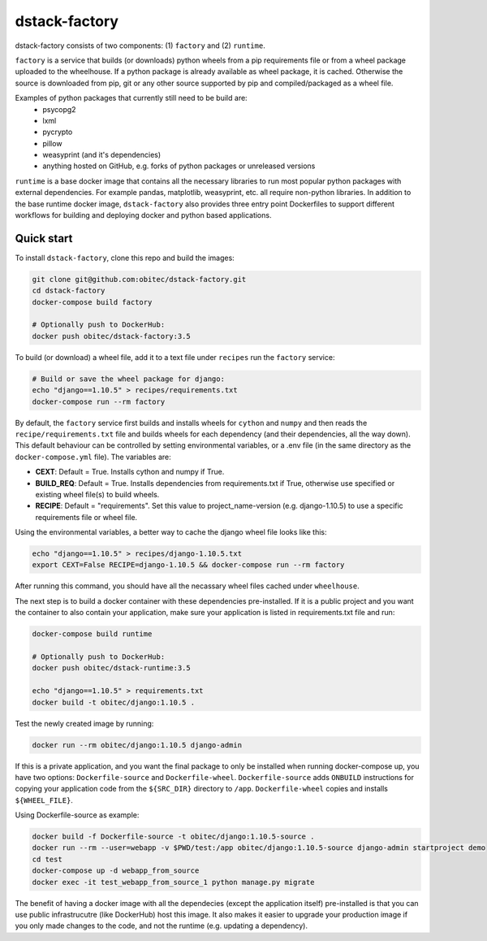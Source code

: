 dstack-factory
==============

dstack-factory consists of two components: (1) ``factory`` and (2) ``runtime``.

``factory`` is a service that builds (or downloads) python wheels from a pip requirements file or from a wheel package uploaded to the wheelhouse. If a python package is already available as wheel package, it is cached. Otherwise the source is downloaded from pip, git or any other source supported by pip and compiled/packaged as a wheel file.

Examples of python packages that currently still need to be build are:
   - psycopg2
   - lxml
   - pycrypto
   - pillow
   - weasyprint (and it's dependencies)
   - anything hosted on GitHub, e.g. forks of python packages or unreleased versions

``runtime`` is a base docker image that contains all the necessary libraries to run most popular python packages with external dependencies. For example pandas, matplotlib, weasyprint, etc. all require non-python libraries.
In addition to the base runtime docker image, ``dstack-factory`` also provides three entry point Dockerfiles to support different workflows for building and deploying docker and python based applications.

Quick start
-----------

To install ``dstack-factory``, clone this repo and build the images:

.. code-block:: bash

   git clone git@github.com:obitec/dstack-factory.git
   cd dstack-factory
   docker-compose build factory
   
   # Optionally push to DockerHub:
   docker push obitec/dstack-factory:3.5
   
To build (or download) a wheel file, add it to a text file under ``recipes`` run the ``factory`` service:

.. code-block:: bash

   # Build or save the wheel package for django:
   echo "django==1.10.5" > recipes/requirements.txt
   docker-compose run --rm factory

By default, the ``factory`` service first builds and installs wheels for ``cython`` and ``numpy`` and then reads the ``recipe/requirements.txt`` file and builds wheels for each dependency (and their dependencies, all the way down). This default behaviour can be controlled by setting environmental variables, or a .env file (in the same directory as the ``docker-compose.yml`` file). The variables are:

- **CEXT**: Default = True. Installs cython and numpy if True.
- **BUILD_REQ**: Default = True. Installs dependencies from requirements.txt if True, otherwise use specified or existing wheel file(s) to build wheels.
- **RECIPE**: Default = "requirements". Set this value to project_name-version (e.g. django-1.10.5) to use a specific requirements file or wheel file.

Using the environmental variables, a better way to cache the django wheel file looks like this:

.. code-block:: bash

   echo "django==1.10.5" > recipes/django-1.10.5.txt
   export CEXT=False RECIPE=django-1.10.5 && docker-compose run --rm factory

After running this command, you should have all the necassary wheel files cached under ``wheelhouse``.

The next step is to  build a docker container with these dependencies pre-installed. If it is a public project and you want the container to also contain your application, make sure your application is listed in requirements.txt file and run:

.. code-block:: bash

   docker-compose build runtime
   
   # Optionally push to DockerHub:
   docker push obitec/dstack-runtime:3.5
   
   echo "django==1.10.5" > requirements.txt
   docker build -t obitec/django:1.10.5 .

Test the newly created image by running:

.. code-block:: bash

   docker run --rm obitec/django:1.10.5 django-admin
   
If this is a private application, and you want the final package to only be installed when running docker-compose up,
you have two options: ``Dockerfile-source`` and ``Dockerfile-wheel``. ``Dockerfile-source`` adds ``ONBUILD`` instructions for copying your application code from the ``${SRC_DIR}`` directory to ``/app``. ``Dockerfile-wheel`` copies and installs ``${WHEEL_FILE}``.

Using Dockerfile-source as example:

.. code-block:: bash

   docker build -f Dockerfile-source -t obitec/django:1.10.5-source .
   docker run --rm --user=webapp -v $PWD/test:/app obitec/django:1.10.5-source django-admin startproject demo
   cd test
   docker-compose up -d webapp_from_source
   docker exec -it test_webapp_from_source_1 python manage.py migrate

The benefit of having a docker image with all the dependecies (except the application itself) pre-installed is that you can use public infrastrucutre (like DockerHub) host this image. It also makes it easier to upgrade your production image if you only made changes to the code, and not the runtime (e.g. updating a dependency).
